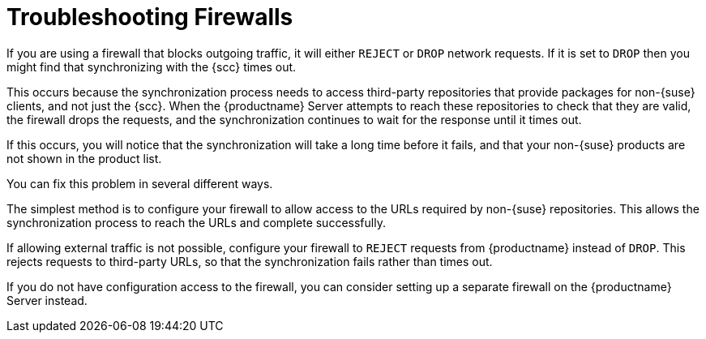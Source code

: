 [[troubleshooting-firewalls]]
= Troubleshooting Firewalls

////
PUT THIS COMMENT AT THE TOP OF TROUBLESHOOTING SECTIONS

Troubleshooting format:

One sentence each:
Cause: What created the problem?
Consequence: What does the user see when this happens?
Fix: What can the user do to fix this problem?
Result: What happens after the user has completed the fix?

If more detailed instructions are required, put them in a "Resolving" procedure:
.Procedure: Resolving Widget Wobbles
. First step
. Another step
. Last step


Cause: User firewall is set to block outgoing traffic by dropping the packet request. During sync with SCC, SUMA waits for an answer on each URL until it times out, eventually causing the entire refresh of the product list to timeout. Applies only to third party (non-SUSE) products, as sync with SCC needs to access locations other than SCC to verify if the if the download location is valid.

Consequence: The sync to SCC fails, and the third party products are not shown in the product list.

Fix: Configure the firewall to reject requests from SUMA instead of drop (preferred), or configure a firewall on the server (if no ability to change firewall settings)

Result: Sync to SCC will either be able to reach the URLs required, or will have request rejected so that the request fails rather than times out.
////

If you are using a firewall that blocks outgoing traffic, it will either ``REJECT`` or ``DROP`` network requests.
If it is set to ``DROP`` then you might find that synchronizing with the {scc} times out.

This occurs because the synchronization process needs to access third-party repositories that provide packages for non-{suse} clients, and not just the {scc}.
When the {productname} Server attempts to reach these repositories to check that they are valid, the firewall drops the requests, and the synchronization continues to wait for the response until it times out.

If this occurs, you will notice that the synchronization will take a long time before it fails, and that your non-{suse} products are not shown in the product list.

You can fix this problem in several different ways.

The simplest method is to configure your firewall to allow access to the URLs required by non-{suse} repositories.
This allows the synchronization process to reach the URLs and complete successfully.

If allowing external traffic is not possible, configure your firewall to ``REJECT`` requests from {productname} instead of ``DROP``.
This rejects requests to third-party URLs, so that the synchronization fails rather than times out.

If you do not have configuration access to the firewall, you can consider setting up a separate firewall on the {productname} Server instead.